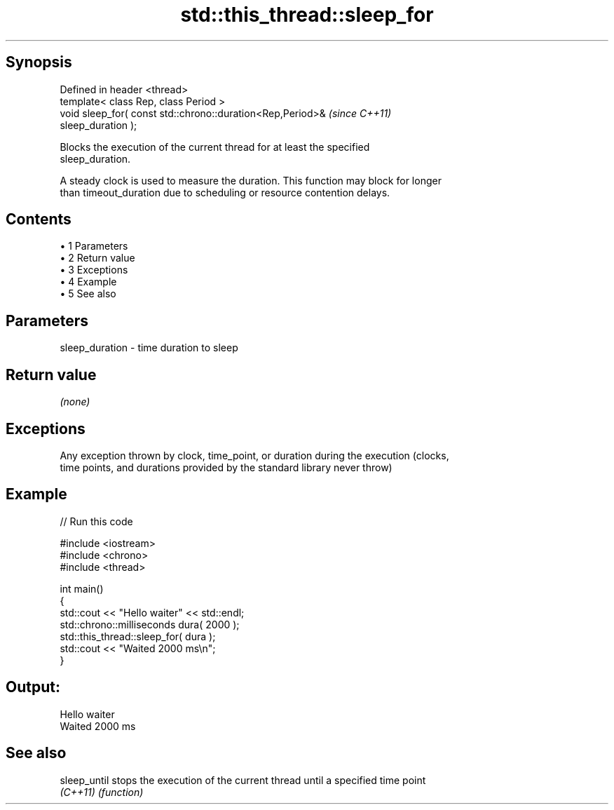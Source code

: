 .TH std::this_thread::sleep_for 3 "Apr 19 2014" "1.0.0" "C++ Standard Libary"
.SH Synopsis
   Defined in header <thread>
   template< class Rep, class Period >
   void sleep_for( const std::chrono::duration<Rep,Period>&               \fI(since C++11)\fP
   sleep_duration );

   Blocks the execution of the current thread for at least the specified
   sleep_duration.

   A steady clock is used to measure the duration. This function may block for longer
   than timeout_duration due to scheduling or resource contention delays.

.SH Contents

     • 1 Parameters
     • 2 Return value
     • 3 Exceptions
     • 4 Example
     • 5 See also

.SH Parameters

   sleep_duration - time duration to sleep

.SH Return value

   \fI(none)\fP

.SH Exceptions

   Any exception thrown by clock, time_point, or duration during the execution (clocks,
   time points, and durations provided by the standard library never throw)

.SH Example

   
// Run this code

 #include <iostream>
 #include <chrono>
 #include <thread>

 int main()
 {
     std::cout << "Hello waiter" << std::endl;
     std::chrono::milliseconds dura( 2000 );
     std::this_thread::sleep_for( dura );
     std::cout << "Waited 2000 ms\\n";
 }

.SH Output:

 Hello waiter
 Waited 2000 ms

.SH See also

   sleep_until stops the execution of the current thread until a specified time point
   \fI(C++11)\fP     \fI(function)\fP
